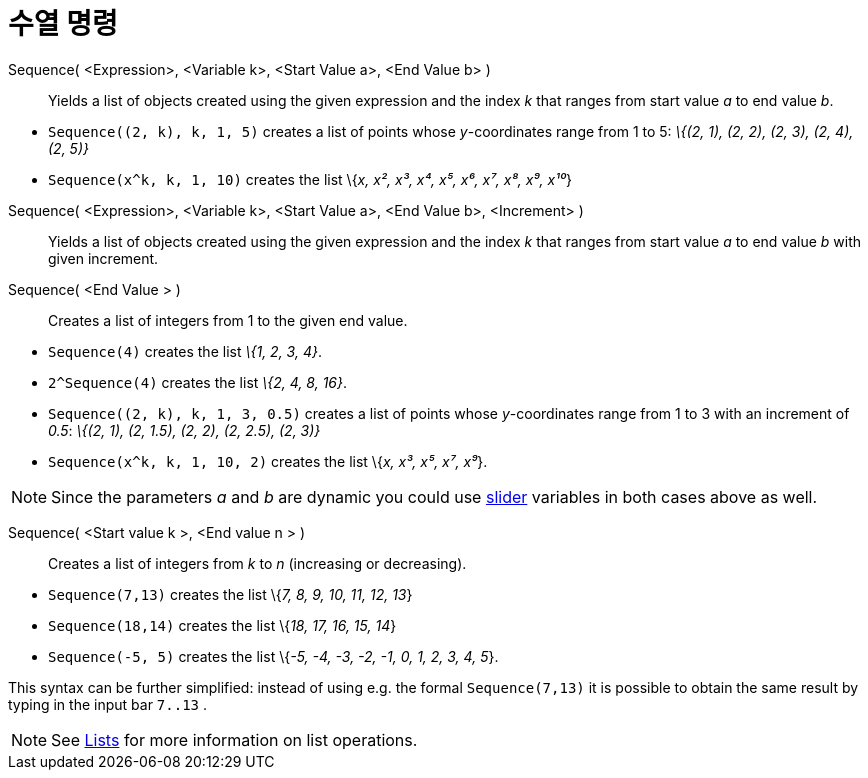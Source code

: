 = 수열 명령
:page-en: commands/Sequence
ifdef::env-github[:imagesdir: /ko/modules/ROOT/assets/images]

Sequence( <Expression>, <Variable k>, <Start Value a>, <End Value b> )::
  Yields a list of objects created using the given expression and the index _k_ that ranges from start value _a_ to end
  value _b_.

[EXAMPLE]
====

* `++Sequence((2, k), k, 1, 5)++` creates a list of points whose _y_-coordinates range from 1 to 5: _\{(2, 1), (2, 2),
(2, 3), (2, 4), (2, 5)}_
* `++Sequence(x^k, k, 1, 10)++` creates the list \{_x, x², x³, x⁴, x⁵, x⁶, x⁷, x⁸, x⁹, x¹⁰_}

====

Sequence( <Expression>, <Variable k>, <Start Value a>, <End Value b>, <Increment> )::
  Yields a list of objects created using the given expression and the index _k_ that ranges from start value _a_ to end
  value _b_ with given increment.
Sequence( <End Value > )::
  Creates a list of integers from 1 to the given end value.

[EXAMPLE]
====

* `++Sequence(4)++` creates the list _\{1, 2, 3, 4}_.
* `++2^Sequence(4)++` creates the list _\{2, 4, 8, 16}_.

====

[EXAMPLE]
====

* `++Sequence((2, k), k, 1, 3, 0.5)++` creates a list of points whose _y_-coordinates range from 1 to 3 with an
increment of _0.5_: _\{(2, 1), (2, 1.5), (2, 2), (2, 2.5), (2, 3)}_
* `++Sequence(x^k, k, 1, 10, 2)++` creates the list \{_x, x³, x⁵, x⁷, x⁹_}.

====

[NOTE]
====

Since the parameters _a_ and _b_ are dynamic you could use
xref:/s_index_php?title=Slider_Tool_action=edit_redlink=1.adoc[slider] variables in both cases above as well.

====

Sequence( <Start value k >, <End value n > )::
  Creates a list of integers from _k_ to _n_ (increasing or decreasing).

[EXAMPLE]
====

* `++Sequence(7,13)++` creates the list \{_7, 8, 9, 10, 11, 12, 13_}
* `++Sequence(18,14)++` creates the list \{_18, 17, 16, 15, 14_}
* `++Sequence(-5, 5)++` creates the list \{_-5, -4, -3, -2, -1, 0, 1, 2, 3, 4, 5_}.

[NOTE]
====

This syntax can be further simplified: instead of using e.g. the formal `++Sequence(7,13)++` it is possible to obtain
the same result by typing in the input bar `++7..13++` .

====

====

[NOTE]
====

See xref:/s_index_php?title=Lists_action=edit_redlink=1.adoc[Lists] for more information on list operations.

====
